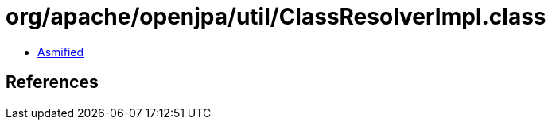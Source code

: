= org/apache/openjpa/util/ClassResolverImpl.class

 - link:ClassResolverImpl-asmified.java[Asmified]

== References

